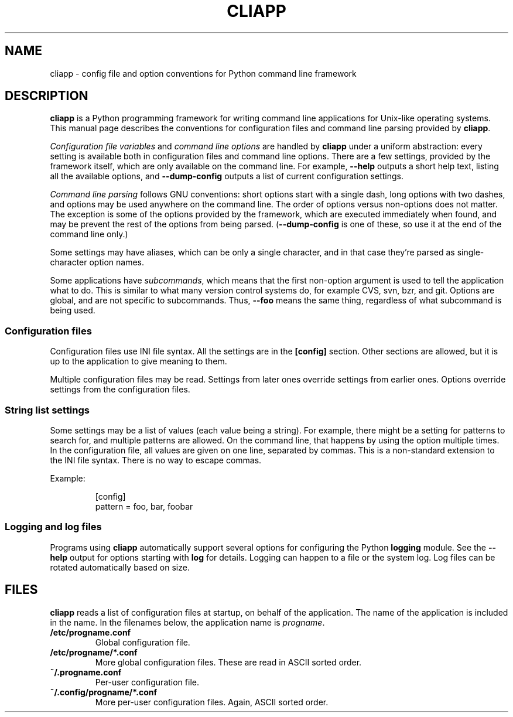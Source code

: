 .\" Copyright (C) 2011  Lars Wirzenius
.\" 
.\" This program is free software; you can redistribute it and/or modify
.\" it under the terms of the GNU General Public License as published by
.\" the Free Software Foundation; either version 2 of the License, or
.\" (at your option) any later version.
.\" 
.\" This program is distributed in the hope that it will be useful,
.\" but WITHOUT ANY WARRANTY; without even the implied warranty of
.\" MERCHANTABILITY or FITNESS FOR A PARTICULAR PURPOSE.  See the
.\" GNU General Public License for more details.
.\" 
.\" You should have received a copy of the GNU General Public License along
.\" with this program; if not, write to the Free Software Foundation, Inc.,
.\" 51 Franklin Street, Fifth Floor, Boston, MA 02110-1301 USA.
.\"
.TH CLIAPP 5
.SH NAME
cliapp \- config file and option conventions for Python command line framework
.SH DESCRIPTION
.B cliapp
is a Python programming framework for writing command line applications
for Unix-like operating systems.
This manual page describes the conventions for configuration files and
command line parsing provided by 
.BR cliapp .
.PP
.I "Configuration file variables" 
and 
.I "command line options"
are handled by
.B cliapp
under a uniform abstraction:
every setting is available both in configuration files and command
line options.
There are a few settings,
provided by the framework itself,
which are only available on the command line.
For example,
.B \-\-help
outputs a short help text,
listing all the available options,
and
.B \-\-dump\-config
outputs a list of current configuration settings.
.PP
.I "Command line parsing"
follows GNU conventions:
short options start with a single dash,
long options with two dashes,
and options may be used anywhere on the command line.
The order of options versus non-options does not matter.
The exception is some of the options provided by the framework,
which are executed immediately when found,
and may be prevent the rest of the options from being parsed.
.RB ( \-\-dump\-config
is one of these,
so use it at the end of the command line only.)
.PP
Some settings may have aliases,
which can be only a single character,
and in that case they're parsed as single-character option names.
.PP
Some applications have
.IR subcommands ,
which means that the first non-option argument is used to tell the
application what to do.
This is similar to what many version control systems do, for example
CVS, svn, bzr, and git.
Options are global,
and are not specific to subcommands.
Thus,
.B \-\-foo
means the same thing,
regardless of what subcommand is being used.
.SS "Configuration files"
Configuration files use INI file syntax.
All the settings are in the
.B [config]
section.
Other sections are allowed,
but it is up to the application to give meaning to them.
.PP
Multiple configuration files may be read.
Settings from later ones override settings from earlier ones.
Options override settings from the configuration files.
.SS "String list settings"
Some settings may be a list of values (each value being a string).
For example,
there might be a setting for patterns to search for,
and multiple patterns are allowed.
On the command line,
that happens by using the option multiple times.
In the configuration file,
all values are given on one line,
separated by commas.
This is a non-standard extension to the INI file syntax.
There is no way to escape commas.
.PP
Example:
.IP
.nf
[config]
pattern = foo, bar, foobar
.SS "Logging and log files"
Programs using 
.B cliapp
automatically support several options for configuring the Python
.B logging
module.
See the
.B \-\-help
output for options starting with 
.BR "log"
for details.
Logging can happen to a file or the system log.
Log files can be rotated automatically based on size.
.SH FILES
.B cliapp
reads a list of configuration files at startup,
on behalf of the application.
The name of the application is included in the name.
In the filenames below,
the application name is 
.IR progname .
.TP
.BR /etc/progname.conf
Global configuration file.
.TP
.BR /etc/progname/*.conf
More global configuration files.
These are read in ASCII sorted order.
.TP
.BR ~/.progname.conf
Per-user configuration file.
.TP
.BR ~/.config/progname/*.conf
More per-user configuration files.
Again, ASCII sorted order.
